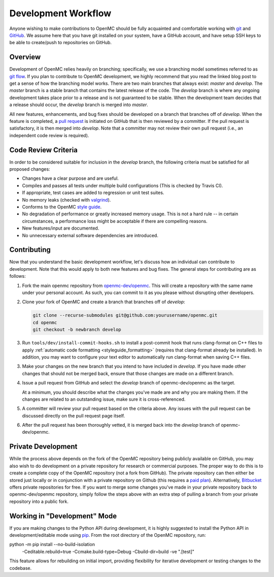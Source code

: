 .. _devguide_workflow:

====================
Development Workflow
====================

Anyone wishing to make contributions to OpenMC should be fully acquainted and
comfortable working with git_ and GitHub_. We assume here that you have git
installed on your system, have a GitHub account, and have setup SSH keys to be
able to create/push to repositories on GitHub.

Overview
--------

Development of OpenMC relies heavily on branching; specifically, we use a
branching model sometimes referred to as `git flow`_. If you plan to contribute
to OpenMC development, we highly recommend that you read the linked blog post to
get a sense of how the branching model works. There are two main branches that
always exist: *master* and *develop*. The *master* branch is a stable branch
that contains the latest release of the code. The *develop* branch is where any
ongoing development takes place prior to a release and is not guaranteed to be
stable. When the development team decides that a release should occur, the
*develop* branch is merged into *master*.

All new features, enhancements, and bug fixes should be developed on a branch
that branches off of *develop*. When the feature is completed, a `pull request`_
is initiated on GitHub that is then reviewed by a committer. If the pull request
is satisfactory, it is then merged into *develop*. Note that a committer may not
review their own pull request (i.e., an independent code review is required).

Code Review Criteria
--------------------

In order to be considered suitable for inclusion in the *develop* branch, the
following criteria must be satisfied for all proposed changes:

- Changes have a clear purpose and are useful.
- Compiles and passes all tests under multiple build configurations (This is
  checked by Travis CI).
- If appropriate, test cases are added to regression or unit test suites.
- No memory leaks (checked with valgrind_).
- Conforms to the OpenMC `style guide`_.
- No degradation of performance or greatly increased memory usage. This is not a
  hard rule -- in certain circumstances, a performance loss might be acceptable
  if there are compelling reasons.
- New features/input are documented.
- No unnecessary external software dependencies are introduced.

Contributing
------------

Now that you understand the basic development workflow, let's discuss how an
individual can contribute to development. Note that this would apply to both new
features and bug fixes. The general steps for contributing are as follows:

1. Fork the main openmc repository from `openmc-dev/openmc`_. This will create a
   repository with the same name under your personal account. As such, you can
   commit to it as you please without disrupting other developers.

   .. image:: ../_images/fork.png

2. Clone your fork of OpenMC and create a branch that branches off of *develop*:

   .. code-block:: sh

       git clone --recurse-submodules git@github.com:yourusername/openmc.git
       cd openmc
       git checkout -b newbranch develop

3. Run ``tools/dev/install-commit-hooks.sh`` to install a post-commit hook that
   runs clang-format on C++ files to apply :ref:`automatic code formatting
   <styleguide_formatting>` (requires that clang-format already be installed).
   In addition, you may want to configure your text editor to automatically run
   clang-format when saving C++ files.

3. Make your changes on the new branch that you intend to have included in
   *develop*. If you have made other changes that should not be merged back,
   ensure that those changes are made on a different branch.

4. Issue a pull request from GitHub and select the *develop* branch of
   openmc-dev/openmc as the target.

   At a minimum, you should describe what the changes you've made are and why
   you are making them. If the changes are related to an outstanding issue, make
   sure it is cross-referenced.

5. A committer will review your pull request based on the criteria
   above. Any issues with the pull request can be discussed directly on the pull
   request page itself.

6. After the pull request has been thoroughly vetted, it is merged back into the
   *develop* branch of openmc-dev/openmc.

Private Development
-------------------

While the process above depends on the fork of the OpenMC repository being
publicly available on GitHub, you may also wish to do development on a private
repository for research or commercial purposes. The proper way to do this is to
create a complete copy of the OpenMC repository (not a fork from GitHub). The
private repository can then either be stored just locally or in conjunction with
a private repository on Github (this requires a `paid plan`_). Alternatively,
`Bitbucket`_ offers private repositories for free. If you want to merge some
changes you've made in your private repository back to openmc-dev/openmc
repository, simply follow the steps above with an extra step of pulling a branch
from your private repository into a public fork.

.. _devguide_editable:

Working in "Development" Mode
-----------------------------

If you are making changes to the Python API during development, it is highly
suggested to install the Python API in development/editable mode using
pip_. From the root directory of the OpenMC repository, run:

.. code-block:: sh

python -m pip install --no-build-isolation \
                     -Ceditable.rebuild=true \
                     -Ccmake.build-type=Debug \
                     -Cbuild-dir=build \
                     -ve ".[test]"

This feature allows for rebuilding on initial import, providing 
flexibility for iterative development or testing changes to the codebase.

.. _git: http://git-scm.com/
.. _GitHub: https://github.com/
.. _git flow: https://nvie.com/git-model
.. _valgrind: https://www.valgrind.org/
.. _style guide: https://docs.openmc.org/en/latest/devguide/styleguide.html
.. _pull request: https://docs.github.com/en/github/collaborating-with-issues-and-pull-requests/about-pull-requests
.. _openmc-dev/openmc: https://github.com/openmc-dev/openmc
.. _paid plan: https://github.com/pricing
.. _Bitbucket: https://bitbucket.org
.. _pip: https://pip.pypa.io/en/stable/
